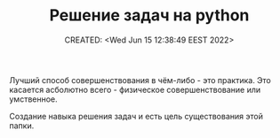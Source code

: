 # -*- mode: org; -*-
#+TITLE: Решение задач на python
#+DESCRIPTION:
#+KEYWORDS:
#+AUTHOR:
#+email:
#+INFOJS_OPT:
#+STARTUP:  content

#+DATE: CREATED: <Wed Jun 15 12:38:49 EEST 2022>
# Time-stamp: <Последнее обновление -- Wednesday June 15 12:40:4 EEST 2022>


Лучший способ совершенствования в чём-либо - это практика. Это касается асболютно всего - физическое
совершенствование или умственное.

Создание навыка решения задач и есть цель существования этой папки.
